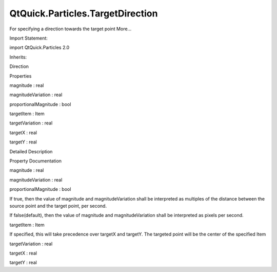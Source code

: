 QtQuick.Particles.TargetDirection
=================================

.. raw:: html

   <p>

For specifying a direction towards the target point More...

.. raw:: html

   </p>

.. raw:: html

   <!-- @@@TargetDirection -->

.. raw:: html

   <table class="alignedsummary">

.. raw:: html

   <tr>

.. raw:: html

   <td class="memItemLeft rightAlign topAlign">

Import Statement:

.. raw:: html

   </td>

.. raw:: html

   <td class="memItemRight bottomAlign">

import QtQuick.Particles 2.0

.. raw:: html

   </td>

.. raw:: html

   </tr>

.. raw:: html

   <tr>

.. raw:: html

   <td class="memItemLeft rightAlign topAlign">

Inherits:

.. raw:: html

   </td>

.. raw:: html

   <td class="memItemRight bottomAlign">

.. raw:: html

   <p>

Direction

.. raw:: html

   </p>

.. raw:: html

   </td>

.. raw:: html

   </tr>

.. raw:: html

   </table>

.. raw:: html

   <ul>

.. raw:: html

   </ul>

.. raw:: html

   <h2 id="properties">

Properties

.. raw:: html

   </h2>

.. raw:: html

   <ul>

.. raw:: html

   <li class="fn">

magnitude : real

.. raw:: html

   </li>

.. raw:: html

   <li class="fn">

magnitudeVariation : real

.. raw:: html

   </li>

.. raw:: html

   <li class="fn">

proportionalMagnitude : bool

.. raw:: html

   </li>

.. raw:: html

   <li class="fn">

targetItem : Item

.. raw:: html

   </li>

.. raw:: html

   <li class="fn">

targetVariation : real

.. raw:: html

   </li>

.. raw:: html

   <li class="fn">

targetX : real

.. raw:: html

   </li>

.. raw:: html

   <li class="fn">

targetY : real

.. raw:: html

   </li>

.. raw:: html

   </ul>

.. raw:: html

   <!-- $$$TargetDirection-description -->

.. raw:: html

   <h2 id="details">

Detailed Description

.. raw:: html

   </h2>

.. raw:: html

   </p>

.. raw:: html

   <!-- @@@TargetDirection -->

.. raw:: html

   <h2>

Property Documentation

.. raw:: html

   </h2>

.. raw:: html

   <!-- $$$magnitude -->

.. raw:: html

   <table class="qmlname">

.. raw:: html

   <tr valign="top" id="magnitude-prop">

.. raw:: html

   <td class="tblQmlPropNode">

.. raw:: html

   <p>

magnitude : real

.. raw:: html

   </p>

.. raw:: html

   </td>

.. raw:: html

   </tr>

.. raw:: html

   </table>

.. raw:: html

   <!-- @@@magnitude -->

.. raw:: html

   <table class="qmlname">

.. raw:: html

   <tr valign="top" id="magnitudeVariation-prop">

.. raw:: html

   <td class="tblQmlPropNode">

.. raw:: html

   <p>

magnitudeVariation : real

.. raw:: html

   </p>

.. raw:: html

   </td>

.. raw:: html

   </tr>

.. raw:: html

   </table>

.. raw:: html

   <!-- @@@magnitudeVariation -->

.. raw:: html

   <table class="qmlname">

.. raw:: html

   <tr valign="top" id="proportionalMagnitude-prop">

.. raw:: html

   <td class="tblQmlPropNode">

.. raw:: html

   <p>

proportionalMagnitude : bool

.. raw:: html

   </p>

.. raw:: html

   </td>

.. raw:: html

   </tr>

.. raw:: html

   </table>

.. raw:: html

   <p>

If true, then the value of magnitude and magnitudeVariation shall be
interpreted as multiples of the distance between the source point and
the target point, per second.

.. raw:: html

   </p>

.. raw:: html

   <p>

If false(default), then the value of magnitude and magnitudeVariation
shall be interpreted as pixels per second.

.. raw:: html

   </p>

.. raw:: html

   <!-- @@@proportionalMagnitude -->

.. raw:: html

   <table class="qmlname">

.. raw:: html

   <tr valign="top" id="targetItem-prop">

.. raw:: html

   <td class="tblQmlPropNode">

.. raw:: html

   <p>

targetItem : Item

.. raw:: html

   </p>

.. raw:: html

   </td>

.. raw:: html

   </tr>

.. raw:: html

   </table>

.. raw:: html

   <p>

If specified, this will take precedence over targetX and targetY. The
targeted point will be the center of the specified Item

.. raw:: html

   </p>

.. raw:: html

   <!-- @@@targetItem -->

.. raw:: html

   <table class="qmlname">

.. raw:: html

   <tr valign="top" id="targetVariation-prop">

.. raw:: html

   <td class="tblQmlPropNode">

.. raw:: html

   <p>

targetVariation : real

.. raw:: html

   </p>

.. raw:: html

   </td>

.. raw:: html

   </tr>

.. raw:: html

   </table>

.. raw:: html

   <!-- @@@targetVariation -->

.. raw:: html

   <table class="qmlname">

.. raw:: html

   <tr valign="top" id="targetX-prop">

.. raw:: html

   <td class="tblQmlPropNode">

.. raw:: html

   <p>

targetX : real

.. raw:: html

   </p>

.. raw:: html

   </td>

.. raw:: html

   </tr>

.. raw:: html

   </table>

.. raw:: html

   <!-- @@@targetX -->

.. raw:: html

   <table class="qmlname">

.. raw:: html

   <tr valign="top" id="targetY-prop">

.. raw:: html

   <td class="tblQmlPropNode">

.. raw:: html

   <p>

targetY : real

.. raw:: html

   </p>

.. raw:: html

   </td>

.. raw:: html

   </tr>

.. raw:: html

   </table>

.. raw:: html

   <!-- @@@targetY -->


